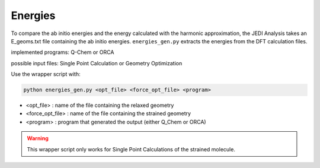 ========
Energies
========

To compare the ab initio energies and the energy calculated with the harmonic approximation, 
the JEDI Analysis takes an E_geoms.txt file containing the ab initio energies. 
``energies_gen.py`` extracts the energies from the DFT calculation files. 

implemented programs:
Q-Chem or ORCA

possible input files: 
Single Point Calculation or Geometry Optimization

Use the wrapper script with: 

.. code-block:: console

    python energies_gen.py <opt_file> <force_opt_file> <program> 

* <opt_file> : name of the file containing the relaxed geometry 
* <force_opt_file> : name of the file containing the strained geometry 
* <program> : program that generated the output (either Q_Chem or ORCA)

.. warning:: 
    This wrapper script only works for Single Point Calculations of the strained molecule. 


